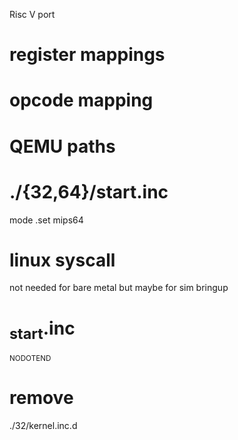 Risc V port

* register mappings
* opcode mapping
* QEMU paths
* ./{32,64}/start.inc
mode
.set mips64
* linux syscall
not needed for bare metal
but maybe for sim bringup
* _start.inc
_NO_DOT_END

* remove
./32/kernel.inc.d
